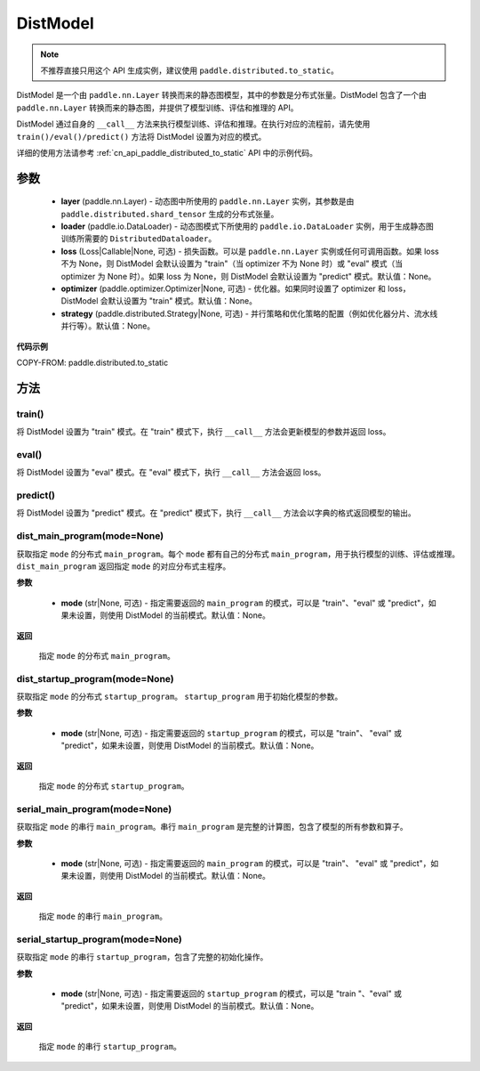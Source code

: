 .. _cn_api_paddle_distributed_DistModel:

DistModel
-------------------------------

.. py:class:: paddle.distributed.DistModel()

.. note::
    不推荐直接只用这个 API 生成实例，建议使用 ``paddle.distributed.to_static``。

DistModel 是一个由 ``paddle.nn.Layer`` 转换而来的静态图模型，其中的参数是分布式张量。DistModel 包含了一个由 ``paddle.nn.Layer`` 转换而来的静态图，并提供了模型训练、评估和推理的 API。

DistModel 通过自身的 ``__call__`` 方法来执行模型训练、评估和推理。在执行对应的流程前，请先使用 ``train()/eval()/predict()`` 方法将 DistModel 设置为对应的模式。

详细的使用方法请参考 :ref:`cn_api_paddle_distributed_to_static` API 中的示例代码。

参数
:::::::::

    - **layer** (paddle.nn.Layer) - 动态图中所使用的 ``paddle.nn.Layer`` 实例，其参数是由 ``paddle.distributed.shard_tensor`` 生成的分布式张量。

    - **loader** (paddle.io.DataLoader) - 动态图模式下所使用的 ``paddle.io.DataLoader`` 实例，用于生成静态图训练所需要的 ``DistributedDataloader``。

    - **loss** (Loss|Callable|None, 可选) - 损失函数。可以是 ``paddle.nn.Layer`` 实例或任何可调用函数。如果 loss 不为 None，则 DistModel 会默认设置为 "train"（当 optimizer 不为 None 时）或 "eval" 模式（当 optimizer 为 None 时）。如果 loss 为 None，则 DistModel 会默认设置为 "predict" 模式。默认值：None。

    - **optimizer** (paddle.optimizer.Optimizer|None, 可选) - 优化器。如果同时设置了 optimizer 和 loss，DistModel 会默认设置为 "train" 模式。默认值：None。

    - **strategy** (paddle.distributed.Strategy|None, 可选) - 并行策略和优化策略的配置（例如优化器分片、流水线并行等）。默认值：None。


**代码示例**

COPY-FROM: paddle.distributed.to_static


方法
:::::::::


train()
''''''''

将 DistModel 设置为 "train" 模式。在 "train" 模式下，执行 ``__call__`` 方法会更新模型的参数并返回 loss。


eval()
'''''''

将 DistModel 设置为 "eval" 模式。在 "eval" 模式下，执行 ``__call__`` 方法会返回 loss。


predict()
'''''''

将 DistModel 设置为 "predict" 模式。在 "predict" 模式下，执行 ``__call__`` 方法会以字典的格式返回模型的输出。


dist_main_program(mode=None)
'''''''

获取指定 ``mode`` 的分布式 ``main_program``。每个 ``mode`` 都有自己的分布式 ``main_program``，用于执行模型的训练、评估或推理。 ``dist_main_program`` 返回指定 ``mode`` 的对应分布式主程序。

**参数**

    - **mode** (str|None, 可选) - 指定需要返回的 ``main_program`` 的模式，可以是 "train"、"eval" 或 "predict"，如果未设置，则使用 DistModel 的当前模式。默认值：None。

**返回**

    指定 ``mode`` 的分布式 ``main_program``。


dist_startup_program(mode=None)
'''''''

获取指定 ``mode`` 的分布式 ``startup_program``。 ``startup_program`` 用于初始化模型的参数。

**参数**

    - **mode** (str|None, 可选) - 指定需要返回的 ``startup_program`` 的模式，可以是 "train"、 "eval" 或 "predict"，如果未设置，则使用 DistModel 的当前模式。默认值：None。

**返回**

    指定 ``mode`` 的分布式 ``startup_program``。


serial_main_program(mode=None)
'''''''

获取指定 ``mode`` 的串行 ``main_program``。串行 ``main_program`` 是完整的计算图，包含了模型的所有参数和算子。

**参数**

    - **mode** (str|None, 可选) - 指定需要返回的 ``main_program`` 的模式，可以是 "train"、 "eval" 或 "predict"，如果未设置，则使用 DistModel 的当前模式。默认值：None。

**返回**

    指定 ``mode`` 的串行 ``main_program``。


serial_startup_program(mode=None)
'''''''

获取指定 ``mode`` 的串行 ``startup_program``，包含了完整的初始化操作。

**参数**

    - **mode** (str|None, 可选) - 指定需要返回的 ``startup_program`` 的模式，可以是 "train "、"eval" 或 "predict"，如果未设置，则使用 DistModel 的当前模式。默认值：None。

**返回**

    指定 ``mode`` 的串行 ``startup_program``。
